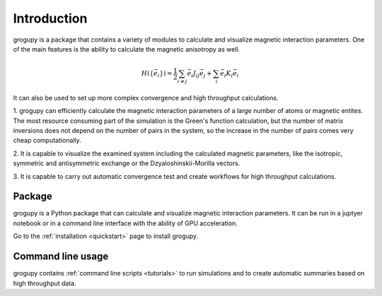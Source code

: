 Introduction
============

grogupy is a package that contains a variety of modules to calculate 
and visualize magnetic interaction parameters. One of the main
features is the ability to calculate the magnetic anisotropy as well.

.. math::

    H(\{\vec{e}_i\}) = \frac{1}{2} \sum_{i \neq j} \vec{e_i} J_{ij} \vec{e_j} + \sum_{i} \vec{e_i} K_{i} \vec{e_i}


It can also be used to set up more complex convergence and high throughput 
calculations. 

1. grogupy can efficiently calculate the magnetic interaction 
parameters of a large number of atoms or magnetic entites. The most 
resource consuming part of the simulation is the Green's function 
calculation, but the number of matrix inversions does not depend on 
the number of pairs in the system, so the increase in the number of
pairs comes very cheap computationally.

2. It is capable to visualize the examined system including the 
calculated magnetic parameters, like the isotropic, symmetric and 
antisymmetric exchange or the Dzyaloshinskii-Morilla  vectors.

3. It is capable to carry out automatic convergence test and create 
workflows for high throughput calculations.

Package
-------

grogupy is a Python package that can calculate and visualize magnetic
interaction parameters. It can be run in a juptyer notebook or in a
command line interface with the ability of GPU acceleration.

Go to the :ref:`installation <quickstart>` page to install grogupy.

Command line usage
------------------

grogupy contains  :ref:`command line scripts <tutorials>` to run simulations 
and to create automatic summaries based on high throughput data.